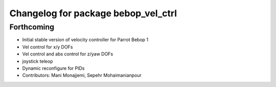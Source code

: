 ^^^^^^^^^^^^^^^^^^^^^^^^^^^^^^^^^^^^
Changelog for package bebop_vel_ctrl
^^^^^^^^^^^^^^^^^^^^^^^^^^^^^^^^^^^^

Forthcoming
-----------
* Initial stable version of velocity controller for Parrot Bebop 1
* Vel control for x/y DOFs
* Vel control and abs control for z/yaw DOFs
* joystick teleop
* Dynamic reconfigure for PIDs
* Contributors: Mani Monajjemi, Sepehr Mohaimanianpour
